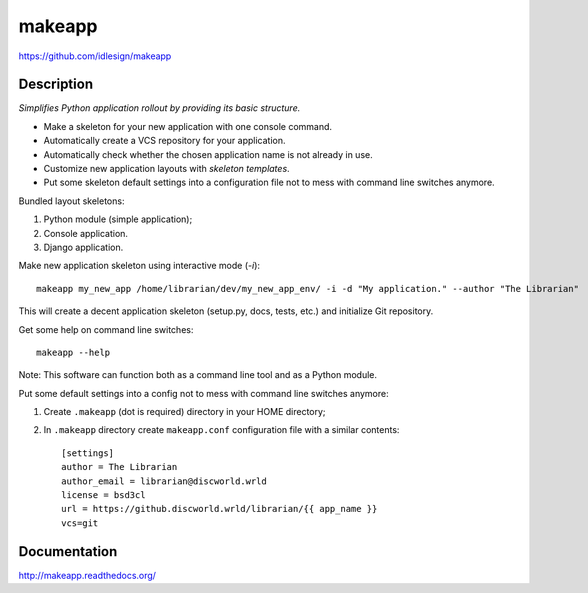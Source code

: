 makeapp
=======
https://github.com/idlesign/makeapp

.. image:: https://badge.fury.io/py/django-makeapp.png
    :target: http://badge.fury.io/py/django-makeapp

.. image:: https://pypip.in/d/makeapp/badge.png
        :target: https://crate.io/packages/makeapp


Description
------------

*Simplifies Python application rollout by providing its basic structure.*


* Make a skeleton for your new application with one console command.
* Automatically create a VCS repository for your application.
* Automatically check whether the chosen application name is not already in use.
* Customize new application layouts with `skeleton templates`.
* Put some skeleton default settings into a configuration file not to mess with command line switches anymore.


Bundled layout skeletons:

1. Python module (simple application);
2. Console application.
3. Django application.


Make new application skeleton using interactive mode (`-i`)::

    makeapp my_new_app /home/librarian/dev/my_new_app_env/ -i -d "My application." --author "The Librarian"


This will create a decent application skeleton (setup.py, docs, tests, etc.) and initialize Git repository.


Get some help on command line switches::

    makeapp --help


Note: This software can function both as a command line tool and as a Python module.


Put some default settings into a config not to mess with command line switches anymore:

1. Create ``.makeapp`` (dot is required) directory in your HOME directory;
2. In ``.makeapp`` directory create ``makeapp.conf`` configuration file with a similar contents::

    [settings]
    author = The Librarian
    author_email = librarian@discworld.wrld
    license = bsd3cl
    url = https://github.discworld.wrld/librarian/{{ app_name }}
    vcs=git



Documentation
-------------

http://makeapp.readthedocs.org/
